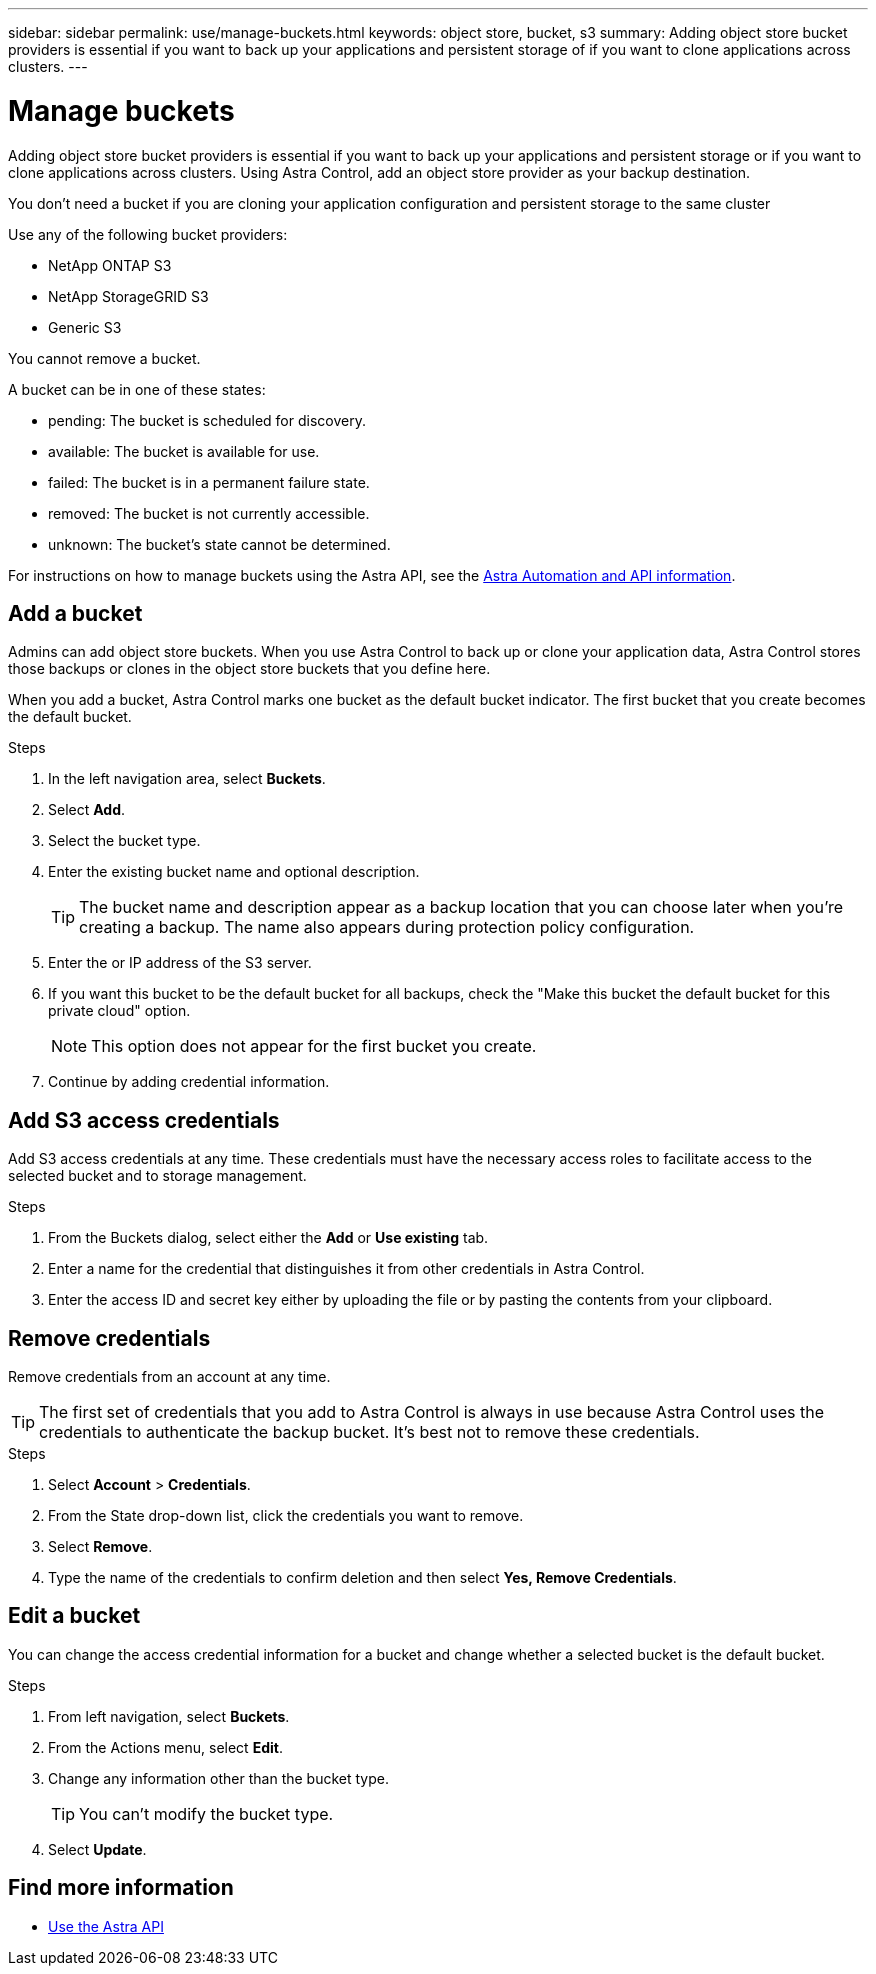 ---
sidebar: sidebar
permalink: use/manage-buckets.html
keywords: object store, bucket, s3
summary: Adding object store bucket providers is essential if you want to back up your applications and persistent storage of if you want to clone applications across clusters.
---

= Manage buckets
:hardbreaks:
:icons: font
:imagesdir: ../media/use/

Adding object store bucket providers is essential if you want to back up your applications and persistent storage or if you want to clone applications across clusters. Using Astra Control, add an object store provider as your backup destination.

You don’t need a bucket if you are cloning your application configuration and persistent storage to the same cluster

// Cloning to a different cluster using an existing backup or snapshot  - requires a bucket.

Use any of the following bucket providers:

* NetApp ONTAP S3
* NetApp StorageGRID S3
* Generic S3

You cannot remove a bucket.

A bucket can be in one of these states:

* pending: The bucket is scheduled for discovery.
* available: The bucket is available for use.
* failed: The bucket is in a permanent failure state.
* removed: The bucket is not currently accessible.
* unknown: The bucket's state cannot be determined.

For instructions on how to manage buckets using the Astra API, see the link:https://docs.netapp.com/us-en/astra-automation/[Astra Automation and API information].

== Add a bucket

Admins can add object store buckets. When you use Astra Control to back up or clone your application data, Astra Control stores those backups or clones in the  object store buckets that you define here.

When you add a bucket, Astra Control marks one bucket as the default bucket indicator. The first bucket that you create becomes the default bucket.


.Steps

. In the left navigation area, select *Buckets*.
. Select *Add*.
. Select the bucket type.
. Enter the existing bucket name and optional description.
+
TIP: The bucket name and description appear as a backup location that you can choose later when you're creating a backup. The name also appears during protection policy configuration.

. Enter the or IP address of the S3 server.
. If you want this bucket to be the default bucket for all backups, check the "Make this bucket the default bucket for this private cloud" option.
+
NOTE: This option does not appear for the first bucket you create.

. Continue by adding credential information.

== Add S3 access credentials

Add S3 access credentials at any time. These credentials must have the necessary access roles to facilitate access to the selected bucket and to storage management.

.Steps

. From the Buckets dialog, select either the *Add* or *Use existing* tab.
. Enter a name for the credential that distinguishes it from other credentials in Astra Control.
. Enter the access ID and secret key either by uploading the file or by pasting the contents from your clipboard.

== Remove credentials

Remove credentials from an account at any time.

TIP: The first set of credentials that you add to Astra Control is always in use because Astra Control uses the credentials to authenticate the backup bucket. It’s best not to remove these credentials.

.Steps
. Select *Account* > *Credentials*.
.	From the State drop-down list, click the credentials you want to remove.
. Select *Remove*.
.	Type the name of the credentials to confirm deletion and then select *Yes, Remove Credentials*.


== Edit a bucket

You can change the access credential information for a bucket and change whether a selected bucket is the default bucket.

.Steps
.	From left navigation, select *Buckets*.
. From the Actions menu, select *Edit*.
. Change any information other than the bucket type.
+
TIP: You can't modify the bucket type.

. Select *Update*.

== Find more information

* https://docs.netapp.com/us-en/astra-automation/index.html[Use the Astra API]

